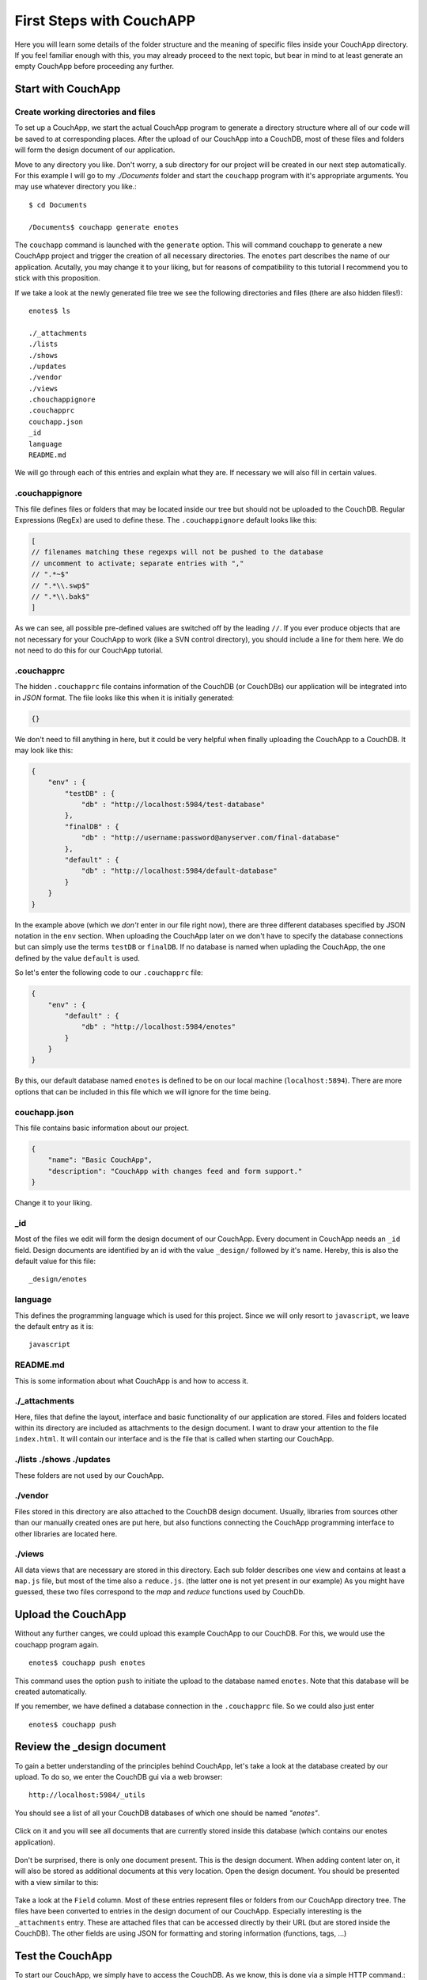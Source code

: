First Steps with CouchAPP
=========================

Here you will learn some details of the folder structure and the meaning of specific files inside your CouchApp directory. If you feel familiar enough with this, you may already proceed to the next topic, but bear in mind to at least generate an empty CouchApp before proceeding any further.

Start with CouchApp
-------------------

Create working directories and files
________________________________________

To set up a CouchApp, we start the actual CouchApp program to generate a directory structure where all of our code will be saved to at corresponding places. After the upload of our CouchApp into a CouchDB, most of these files and folders will form the design document of our application.

Move to any directory you like. Don't worry, a sub directory for our project will be created in our next step automatically. For this example I will go to my *./Documents* folder and start the ``couchapp`` program with it's appropriate arguments. You may use whatever directory you like.::

    $ cd Documents
    
    /Documents$ couchapp generate enotes
    
The ``couchapp`` command is launched with the ``generate`` option. This will command couchapp to generate a new CouchApp project and trigger the creation of all necessary directories. The ``enotes`` part describes the name of our application. Acutally, you may change it to your liking, but for reasons of compatibility to this tutorial I recommend you to stick with this proposition.

If we take a look at the newly generated file tree we see the following directories and files (there are also hidden files!): ::
    
    enotes$ ls
    
    ./_attachments
    ./lists
    ./shows
    ./updates
    ./vendor
    ./views
    .chouchappignore
    .couchapprc
    couchapp.json
    _id
    language
    README.md

We will go through each of this entries and explain what they are. If necessary we will also fill in certain values.

.couchappignore
_______________

This file defines files or folders that may be located inside our tree but should not be uploaded to the CouchDB. Regular Expressions (RegEx) are used to define these.
The ``.couchappignore`` default looks like this:

.. code-block:: js

    [
    // filenames matching these regexps will not be pushed to the database
    // uncomment to activate; separate entries with ","
    // ".*~$"
    // ".*\\.swp$"
    // ".*\\.bak$"
    ]
    
As we can see, all possible pre-defined values are switched off by the leading ``//``. If you ever produce objects that are not necessary for your CouchApp to work (like a SVN control directory), you should include a line for them here. We do not need to do this for our CouchApp tutorial.

.couchapprc
___________

The hidden ``.couchapprc`` file contains information of the CouchDB (or CouchDBs) our application will be integrated into in *JSON* format. The file looks like this when it is initially generated:

.. code-block:: js

    {}
    
We don't need to fill anything in here, but it could be very helpful when finally uploading the CouchApp to a CouchDB. It may look like this:

.. code-block:: js

    {
        "env" : {
            "testDB" : {
                "db" : "http://localhost:5984/test-database"
            },
            "finalDB" : {
                "db" : "http://username:password@anyserver.com/final-database"
            },
            "default" : {
                "db" : "http://localhost:5984/default-database"
            }
        }
    }

In the example above (which we *don't* enter in our file right now), there are three different databases specified by JSON notation in the ``env`` section. When uploading the CouchApp later on we don't have to specify the database connections but can simply use the terms ``testDB`` or ``finalDB``. If no database is named when uplading the CouchApp, the one defined by the value ``default`` is used.

So let's enter the following code to our ``.couchapprc`` file:

.. code-block:: js

    {
        "env" : {
            "default" : {
                "db" : "http://localhost:5984/enotes"
            }
        }
    }

By this, our default database named ``enotes`` is defined to be on our local machine (``localhost:5894``).
There are more options that can be included in this file which we will ignore for the time being.

couchapp.json
_____________

This file contains basic information about our project.

.. code-block :: js

    {
        "name": "Basic CouchApp",
        "description": "CouchApp with changes feed and form support."
    }

Change it to your liking.

_id
___

Most of the files we edit will form the design document of our CouchApp. Every document in CouchApp needs an ``_id`` field. Design documents are identified by an id with the value ``_design/`` followed by it's name. Hereby, this is also the default value for this file: ::

    _design/enotes

language
________

This defines the programming language which is used for this project. Since we will only resort to ``javascript``, we leave the default entry as it is: ::

    javascript

README.md
_________

This is some information about what CouchApp is and how to access it.

./_attachments
______________

Here, files that define the layout, interface and basic functionality of our application are stored. Files and folders located within its directory are included as attachments to the design document. I want to draw your attention to the file ``index.html``. It will contain our interface and is the file that is called when starting our CouchApp.

./lists   ./shows   ./updates   
_____________________________

These folders are not used by our CouchApp.


./vendor
________

Files stored in this directory are also attached to the CouchDB design document. Usually, libraries from sources other than our manually created ones are put here, but also functions connecting the CouchApp programming interface to other libraries are located here.

./views
_______

All data views that are necessary are stored in this directory. Each sub folder describes one view and contains at least a ``map.js`` file, but most of the time also a ``reduce.js``. (the latter one is not yet present in our example)
As you might have guessed, these two files correspond to the *map* and *reduce* functions used by CouchDb.

Upload the CouchApp
-------------------

Without any further canges, we could upload this example CouchApp to our CouchDB. For this, we would use the couchapp program again. ::

    enotes$ couchapp push enotes
    
This command uses the option ``push`` to initiate the upload to the database named ``enotes``. Note that this database will be created automatically.

If you remember, we have defined a database connection in the ``.couchapprc`` file. So we could also just enter ::

    enotes$ couchapp push
    
Review the _design document
---------------------------

To gain a better understanding of the principles behind CouchApp, let's take a look at the database created by our upload.
To do so, we enter the CouchDB gui via a web browser: ::

    http://localhost:5984/_utils
    
You should see a list of all your CouchDB databases of which one should be named *"enotes"*.

    .. image:: images/2_firstdb.png

Click on it and you will see all documents that are currently stored inside this database (which contains our enotes application).

    .. image:: images/2_documents.jpg
    
Don't be surprised, there is only one document present. This is the design document. When adding content later on, it will also be stored as additional documents at this very location. Open the design document.
You should be presented with a view similar to this:

    .. image:: images/2_design.png
        :width: 886 px

Take a look at the ``Field`` column. Most of these entries represent files or folders from our CouchApp directory tree. The files have been converted to entries in the design document of our CouchApp.
Especially interesting is the ``_attachments`` entry. These are attached files that can be accessed directly by their URL (but are stored inside the CouchDB). The other fields are using JSON for formatting and storing information (functions, tags, ...)

Test the CouchApp
-----------------

To start our CouchApp, we simply have to access the CouchDB. As we know, this is done via a simple HTTP command.::

    http://localhost:5984/enotes/_design/enotes/index.html
    
This is exaclty the same link as the one accessed when clicking on ``index.html`` in the ``_attachments`` entry in our design document.

    .. image:: images/2_index.jpg
    
Let's take a closer look at this url. It is quite clear that ``http://localhost:5984`` points to the CouchDB server on our local machine. The following ``/enotes`` describes the database where our CouchApp is stored. Appending ``/_design/enotes`` tells the server to open the design document with the Id *_design/enotes*. The final string ``/index.html`` accesses the appended *index.html* and therefore starts our CouchApp.
